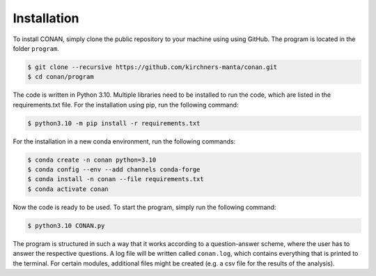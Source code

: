 Installation
============

To install CONAN, simply clone the public repository to your machine using using GitHub. The program is located in the folder ``program``.

.. code-block:: none

   $ git clone --recursive https://github.com/kirchners-manta/conan.git
   $ cd conan/program

The code is written in Python 3.10. Multiple libraries need to be installed to run the code, which are listed in the requirements.txt file. 
For the installation using pip, run the following command:

.. code-block:: none

   $ python3.10 -m pip install -r requirements.txt


For the installation in a new conda environment, run the following commands:

.. code-block:: none
    
   $ conda create -n conan python=3.10
   $ conda config --env --add channels conda-forge
   $ conda install -n conan --file requirements.txt 
   $ conda activate conan

Now the code is ready to be used. To start the program, simply run the following command:

.. code-block:: none

   $ python3.10 CONAN.py
    
The program is structured in such a way that it works according to a question-answer scheme, where the user has to answer the respective questions.
A log file will be written called ``conan.log``, which contains everything that is printed to the terminal. 
For certain modules, additional files might be created (e.g. a csv file for the results of the analysis).

